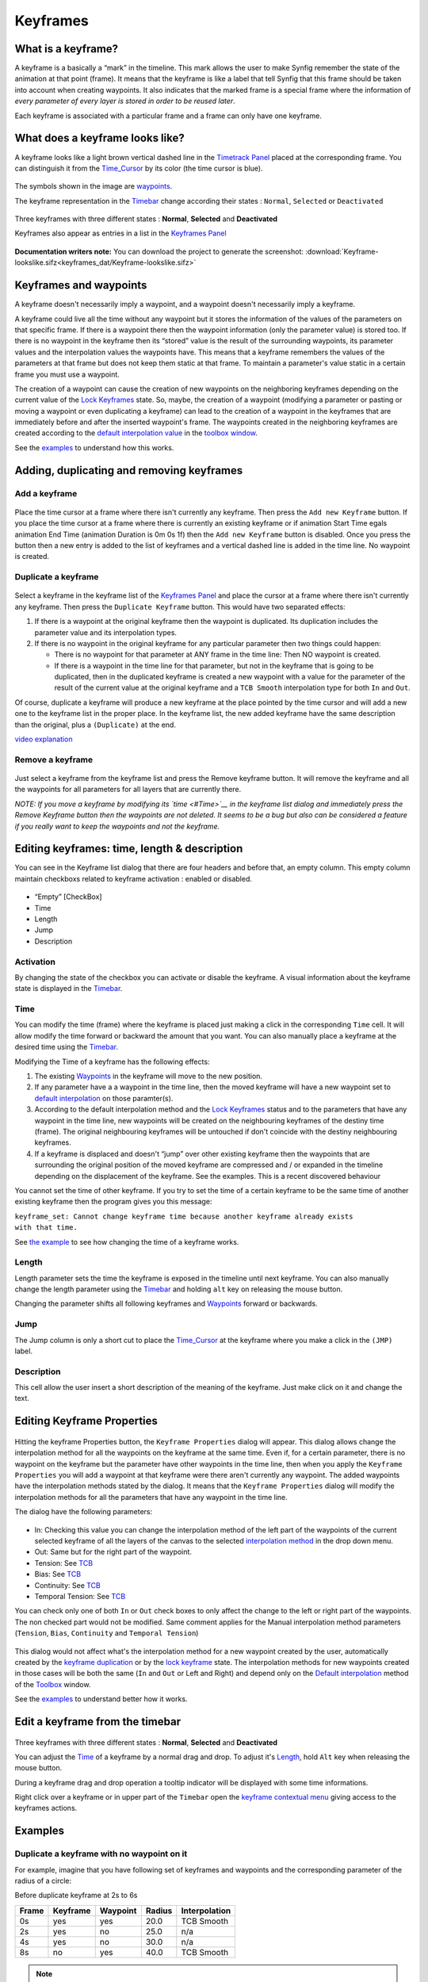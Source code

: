 .. _keyframes:

########################
    Keyframes
########################
What is a keyframe?
-------------------

A keyframe is a basically a “mark” in the timeline. This mark allows the
user to make Synfig remember the state of the animation at that point
(frame). It means that the keyframe is like a label that tell Synfig
that this frame should be taken into account when creating waypoints. It
also indicates that the marked frame is a special frame where the
information of *every parameter of every layer is stored in order to be
reused later*.

Each keyframe is associated with a particular frame and a frame can only
have one keyframe.

What does a keyframe looks like?
--------------------------------

A keyframe looks like a light brown vertical dashed line in the
`Timetrack Panel <Timetrack_Panel>`__ placed at the corresponding frame.
You can distinguish it from the `Time\_Cursor <Time_Cursor>`__ by its
color (the time cursor is blue).

.. figure:: keyframes_dat/KeyframesLook-TimeTrack_0.63.06.png
   :alt: KeyframesLook-TimeTrack_0.63.06.png

The symbols shown in the image are `waypoints <Waypoints>`__.

The keyframe representation in the `Timebar <Timebar>`__ change
according their states : ``Normal``, ``Selected`` or ``Deactivated``

.. figure:: keyframes_dat/Keyframe_State_Representation.png
   :alt: Keyframe_State_Representation.png
Three keyframes with three different states : **Normal**, **Selected**
and **Deactivated**

Keyframes also appear as entries in a list in the `Keyframes
Panel <Keyframes_Panel>`__ 

.. figure:: keyframes_dat/KeyframesLook-KeyframePanel_0.63.06.png
   :alt: KeyframesLook-KeyframePanel_0.63.06.png
   
**Documentation writers note:** You can download the project to generate the screenshot: 
:download:`Keyframe-lookslike.sifz<keyframes_dat/Keyframe-lookslike.sifz>`

Keyframes and waypoints
-----------------------

A keyframe doesn't necessarily imply a waypoint, and a waypoint doesn't
necessarily imply a keyframe.

A keyframe could live all the time without any waypoint but it stores
the information of the values of the parameters on that specific frame.
If there is a waypoint there then the waypoint information (only the
parameter value) is stored too. If there is no waypoint in the keyframe
then its “stored” value is the result of the surrounding waypoints, its
parameter values and the interpolation values the waypoints have. This
means that a keyframe remembers the values of the parameters at that
frame but does not keep them static at that frame. To maintain a
parameter's value static in a certain frame you must use a waypoint.

The creation of a waypoint can cause the creation of new waypoints on
the neighboring keyframes depending on the current value of the `Lock
Keyframes <Lock_Keyframes>`__ state. So, maybe, the creation of a
waypoint (modifying a parameter or pasting or moving a waypoint or even
duplicating a keyframe) can lead to the creation of a waypoint in the
keyframes that are immediately before and after the inserted waypoint's
frame. The waypoints created in the neighboring keyframes are created
according to the `default interpolation
value <New_Layer_Defaults#Default_Interpolation>`__ in the `toolbox
window <Toolbox>`__.

See the `examples <#Examples>`__ to understand how this works.

Adding, duplicating and removing keyframes
------------------------------------------
Add a keyframe
~~~~~~~~~~~~~~

.. figure:: keyframes_dat/KeyframeButton_AddNew_0.63.06.png
   :alt: KeyframeButton_AddNew_0.63.06.png


Place the time cursor at a frame where there isn't currently any
keyframe. Then press the ``Add new Keyframe`` button. If you place the
time cursor at a frame where there is currently an existing keyframe or
if animation Start Time egals animation End Time (animation Duration is
0m 0s 1f) then the ``Add new Keyframe`` button is disabled. Once you
press the button then a new entry is added to the list of keyframes and
a vertical dashed line is added in the time line. No waypoint is
created.

Duplicate a keyframe
~~~~~~~~~~~~~~~~~~~~

.. figure:: keyframes_dat/KeyframeButton_Duplicate_0.63.06.png
   :alt: KeyframeButton_Duplicate_0.63.06.png


Select a keyframe in the keyframe list of the `Keyframes
Panel <Keyframes_Panel>`__ and place the cursor at a frame where there
isn't currently any keyframe. Then press the ``Duplicate Keyframe``
button. This would have two separated effects:

#. If there is a waypoint at the original keyframe then the waypoint is
   duplicated. Its duplication includes the parameter value and its
   interpolation types.
#. If there is no waypoint in the original keyframe for any particular
   parameter then two things could happen:

   -  There is no waypoint for that parameter at ANY frame in the time
      line: Then NO waypoint is created.
   -  If there is a waypoint in the time line for that parameter, but
      not in the keyframe that is going to be duplicated, then in the
      duplicated keyframe is created a new waypoint with a value for the
      parameter of the result of the current value at the original
      keyframe and a ``TCB Smooth`` interpolation type for both ``In``
      and ``Out``.

Of course, duplicate a keyframe will produce a new keyframe at the place
pointed by the time cursor and will add a new one to the keyframe list
in the proper place. In the keyframe list, the new added keyframe have
the same description than the original, plus a ``(Duplicate)`` at the
end.

`video explanation <https://youtu.be/qvRt3ITSkrQ>`__

Remove a keyframe
~~~~~~~~~~~~~~~~~

.. figure:: keyframes_dat/KeyframeButton_Remove_0.63.06.png
   :alt: KeyframeButton_Remove_0.63.06.png


Just select a keyframe from the keyframe list and press the Remove
keyframe button. It will remove the keyframe and all the waypoints for
all parameters for all layers that are currently there.

\ *NOTE: If you move a keyframe by modifying its `time <#Time>`__ in the
keyframe list dialog and immediately press the Remove Keyframe button
then the waypoints are not deleted. It seems to be a bug but also can be
considered a feature if you really want to keep the waypoints and not
the keyframe.*\ 


Editing keyframes: time, length & description
---------------------------------------------

You can see in the Keyframe list dialog that there are four headers and
before that, an empty column. This empty column maintain checkboxs
related to keyframe activation : enabled or disabled.

.. figure:: keyframes_dat/KeyframesLook-KeyframePanel_0.63.06.png
   :alt: KeyframesLook-KeyframePanel_0.63.06.png


-  “Empty” [CheckBox]
-  Time
-  Length
-  Jump
-  Description

Activation
~~~~~~~~~~

By changing the state of the checkbox you can activate or disable the
keyframe. A visual information about the keyframe state is displayed in
the `Timebar <Timebar>`__.

Time
~~~~

You can modify the time (frame) where the keyframe is placed just making
a click in the corresponding ``Time`` cell. It will allow modify the
time forward or backward the amount that you want. You can also manually
place a keyframe at the desired time using the `Timebar <Timebar>`__.

Modifying the Time of a keyframe has the following effects:

#. The existing `Waypoints <Waypoints>`__ in the keyframe will move to
   the new position.
#. If any parameter have a a waypoint in the time line, then the moved
   keyframe will have a new waypoint set to `default
   interpolation <New_Layer_Defaults#Default_Interpolation>`__ on those
   paramter(s).
#. According to the default interpolation method and the `Lock
   Keyframes <Lock_Keyframes>`__ status and to the parameters that have
   any waypoint in the time line, new waypoints will be created on the
   neighbouring keyframes of the destiny time (frame). The original
   neighbouring keyframes will be untouched if don't coincide with the
   destiny neighbouring keyframes.
#. If a keyframe is displaced and doesn't “jump” over other existing
   keyframe then the waypoints that are surrounding the original
   position of the moved keyframe are compressed and / or expanded in
   the timeline depending on the displacement of the keyframe. See the
   examples. This is a recent discovered behaviour

You cannot set the time of other keyframe. If you try to set the time of
a certain keyframe to be the same time of another existing keyframe then
the program gives you this message:

| ``keyframe_set: Cannot change keyframe time because another keyframe already exists with that time.``

See `the example <#Change_Keyframe_Time>`__ to see how changing the time
of a keyframe works.

Length
~~~~~~

Length parameter sets the time the keyframe is exposed in the timeline
until next keyframe. You can also manually change the length parameter
using the `Timebar <Timebar>`__ and holding ``alt`` key on releasing the
mouse button.

Changing the parameter shifts all following keyframes and
`Waypoints <Waypoints>`__ forward or backwards.

Jump
~~~~

The Jump column is only a short cut to place the
`Time\_Cursor <Time_Cursor>`__ at the keyframe where you make a click in
the ``(JMP)`` label.

Description
~~~~~~~~~~~

This cell allow the user insert a short description of the meaning of
the keyframe. Just make click on it and change the text.

Editing Keyframe Properties
---------------------------

.. figure:: keyframes_dat/KeyframeButton_Properties_0.63.06.png
   :alt: KeyframeButton_Properties_0.63.06.png


Hitting the keyframe Properties button, the ``Keyframe Properties``
dialog will appear. This dialog allows change the interpolation method
for all the waypoints on the keyframe at the same time. Even if, for a
certain parameter, there is no waypoint on the keyframe but the
parameter have other waypoints in the time line, then when you apply the
``Keyframe Properties`` you will add a waypoint at that keyframe were
there aren't currently any waypoint. The added waypoints have the
interpolation methods stated by the dialog. It means that the
``Keyframe Properties`` dialog will modify the interpolation methods for
all the parameters that have any waypoint in the time line.

The dialog have the following parameters:

.. figure:: keyframes_dat/KeyframeDialog_0.63.06.png
   :alt: KeyframeDialog_0.63.06.png

  
-  In: Checking this value you can change the interpolation method of
   the left part of the waypoints of the current selected keyframe of
   all the layers of the canvas to the selected `interpolation
   method <Waypoints#Interpolation>`__ in the drop down menu.
-  Out: Same but for the right part of the waypoint.
-  Tension: See `TCB <TCB>`__
-  Bias: See `TCB <TCB>`__
-  Continuity: See `TCB <TCB>`__
-  Temporal Tension: See `TCB <TCB>`__

You can check only one of both ``In`` or ``Out`` check boxes to only
affect the change to the left or right part of the waypoints. The non
checked part would not be modified. Same comment applies for the Manual
interpolation method parameters (``Tension``, ``Bias``, ``Continuity``
and ``Temporal Tension``)

.. figure:: keyframes_dat/KeyframeDialog2_0.63.06.png
   :alt: KeyframeDialog2_0.63.06.png

 
This dialog would not affect what's the interpolation method for a new
waypoint created by the user, automatically created by the `keyframe
duplication <Keyframe#Duplicate_a_keyframe>`__ or by the `lock
keyframe <Lock_Keyframes>`__ state. The interpolation methods for new
waypoints created in those cases will be both the same (``In`` and
``Out`` or Left and Right) and depend only on the `Default
interpolation <New_Layer_Defaults#Default_Interpolation>`__ method of
the `Toolbox <:Category:Toolbox>`__ window.

See the `examples <#Examples>`__ to understand better how it works.

Edit a keyframe from the timebar
--------------------------------
.. figure:: keyframes_dat/Keyframe_State_Representation.png
   :alt: Keyframe_State_Representation.png 
Three keyframes with three different states : **Normal**, **Selected** and **Deactivated**

You can adjust the `Time <Keyframe#Time>`__ of a keyframe by a normal
drag and drop. To adjust it's `Length <Keyframe#Length>`__, hold ``Alt``
key when releasing the mouse button.

During a keyframe drag and drop operation a tooltip indicator will be
displayed with some time informations.

Right click over a keyframe or in upper part of the ``Timebar`` open the
`keyframe contextual menu <Keyframe_Menu>`__ giving access to the
keyframes actions.


Examples
--------

Duplicate a keyframe with no waypoint on it
~~~~~~~~~~~~~~~~~~~~~~~~~~~~~~~~~~~~~~~~~~~

For example, imagine that you have following set of keyframes and
waypoints and the corresponding parameter of the radius of a circle:

Before duplicate keyframe at 2s to 6s

+---------+------------+------------+----------+-----------------+
| Frame   | Keyframe   | Waypoint   | Radius   | Interpolation   |
+=========+============+============+==========+=================+
| 0s      | yes        | yes        | 20.0     | TCB Smooth      |
+---------+------------+------------+----------+-----------------+
| 2s      | yes        | no         | 25.0     | n/a             |
+---------+------------+------------+----------+-----------------+
| 4s      | yes        | no         | 30.0     | n/a             |
+---------+------------+------------+----------+-----------------+
| 8s      | no         | yes        | 40.0     | TCB Smooth      |
+---------+------------+------------+----------+-----------------+

.. figure:: keyframes_dat/Keyframe-GraphBeforeDuplicate_0.63.06.png
   :alt: Keyframe-GraphBeforeDuplicate_0.63.06.png


.. note::
   Notice that although the interpolation between 0s and 8s is TCB Smooth the real result 
   is linear due that they are the only two waypoints of the animation for that parameter.

If you select the keyframe at 2s, place the time cursor at 6s (where
there isn't a keyframe), set the `default
interpolation <New_Layer_Defaults#Default_interpolation>`__ to `TCB
Smooth <TCB>`__, and have the `lock keyframe status <Lock_Keyframes>`__
to ``All keyframes locked`` and press the ``Duplicate keyframe`` button,
then the result is the following:

After duplicate keyframe at 2s to 6s

+---------+------------+------------+------------+-----------------+
| Frame   | Keyframe   | Waypoint   | Radius     | Interpolation   |
+=========+============+============+============+=================+
| 0s      | yes        | yes        | 20.0       | TCB Smooth      |
+---------+------------+------------+------------+-----------------+
| 2s      | yes        | no         | 25,78125   | n/a             |
+---------+------------+------------+------------+-----------------+
| 4s      | yes        | yes        | 30.0       | TCB Smooth      |
+---------+------------+------------+------------+-----------------+
| 6s      | yes        | yes        | 25.0       | TCB Smooth      |
+---------+------------+------------+------------+-----------------+
| 8s      | no         | yes        | 40.0       | TCB Smooth      |
+---------+------------+------------+------------+-----------------+


.. figure:: keyframes_dat/Keyframe-GraphAfterDuplicate_0.63.06.png
   :alt: Keyframe-GraphAfterDuplicate_0.63.06.png


You can see that:

#. At 0s none has changed. Not affected by the insertion of the
   keyframe. It is two keyframes away from 6s and also have a waypoint.
#. At 2s there was a keyframe and stills there. But previous to the
   creation of the keyframe at 6s the current interpolated value of the
   ``radius`` was 25.0. After the creation of the keyframe at 6s the
   radius is the result of the interpolation between 0s and 4s frames
   waypoints with its radius values and its interpolation methods. That
   is 25.78125. This keyframe is more than one keyframe away from the
   new 6s keyframe so no waypoint is created.
#. At 4s there was a keyframe and still being there. But in this case
   the 4s keyframe is a neighbor of the new 6s keyframe. As well as the
   lock keyframe state was set to ``All keyframes locked`` then the
   keyframe at 4s has been locked adding a waypoint on it. The radius
   value hasn't changed (still being 30.0) because it was locked adding
   a waypoint with its current value). The Interpolation mode of the
   waypoint was set to ``TCB Smooth`` as stated by its default value.
#. At 6s there is a new keyframe with a new waypoint with the old value
   of the interpolated value of the keyframe at 2s. That is a ``radius``
   of 25.0.
#. At 8s nothing has changed. There wasn't any keyframe and there was a
   waypoint so nothing is expected to change.

Return to the previous state before you duplicate the keyframe with the
`History Panel <History_Panel>`__, and imagine now that you do the same
operations but you choose the default interpolation set to
`Constant <Constant>`__. Then the result is the following:

After duplicate keyframe at 2s to 6s (constant interpolation)

+---------+------------+------------+----------+-----------------+
| Frame   | Keyframe   | Waypoint   | Radius   | Interpolation   |
+=========+============+============+==========+=================+
| 0s      | yes        | yes        | 20.0     | TCB Smooth      |
+---------+------------+------------+----------+-----------------+
| 2s      | yes        | no         | 20.0     | n/a             |
+---------+------------+------------+----------+-----------------+
| 4s      | yes        | yes        | 30.0     | Constant        |
+---------+------------+------------+----------+-----------------+
| 6s      | yes        | yes        | 25.0     | TCB Smooth      |
+---------+------------+------------+----------+-----------------+
| 8s      | no         | yes        | 40.0     | TCB Smooth      |
+---------+------------+------------+----------+-----------------+


.. figure:: keyframes_dat/Keyframe-GraphAfterDuplicateConstant_0.63.06.png
   :alt: Keyframe-GraphAfterDuplicateConstant_0.63.06.png

Now you can see that the keyframe at 2s doesn't hold the value of the
parameter by itself. It only remember the value if a waypoint is created
on it, by the result of the insertion of a neighbour waypoint, or if a
keyframe is duplicated and the lock keyframe status affects that
keyframe. In this example the value at 2s has changed drastically due to
the different interpolation method for the created waypoint on 4s. If in
this situation you duplicate again the keyframe at 2s to other frame
(ej. 10s) then it would copy a keyframe with a waypoint on it with a
radius's value of 20.0, what is the current value of the parameter in
that keyframe before duplicate it.


**Documentation writers note:** You can download the project to generate the screenshot: 
:download:`Keyframe-example1.sifz<keyframes_dat/Keyframe-example1.sifz>`

Editing Keyframe Properties
~~~~~~~~~~~~~~~~~~~~~~~~~~~

Consider this situation for a certain layer:

.. figure:: keyframes_dat/KeyframeProperties-BeforeChange_0.63.06.png
   :alt: KeyframeProperties-BeforeChange_0.63.06.png


In the sample the animation duration is 10 seconds so the image shows
all the existing waypoints and keyframes. The time cursor isn't over any
keyframe.

Now consider that you have the following default values:

-  `Default Interpolation <New_Layer_Defaults#Default_Interpolation>`__
   method set to ``Ease in/out``
-  `Lock Keyframes <Lock_Keyframes>`__ status set to
   ``All Keyframes Locked``

Now select the keyframe at frame 4s in the keyframe list. Press the
``Keyframe Properties`` button and set the following interpolation
method:

.. figure:: keyframes_dat/KeyframeDialog3_0.63.06.png
   :alt: KeyframeDialog3_0.63.06.png


and press ``Apply`` button. The result will be this:

.. figure:: keyframes_dat/KeyframeProperties-After_0.63.06.png
   :alt: KeyframeProperties-After_0.63.06.png


You can see the following effects:

#. The existing waypoints at 4s keyframe have changed its interpolation
   methods according to the ``Keyframe Properties`` dialog.
#. There are new added waypoints at 4s keyframe. The waypoints are added
   to the paramters that have almost one waypoint in the time line (for
   example the one that have only a waypoint at 9s). The added waypoints
   at 4s keyframe have the interpolation settings that was stated by the
   ``Keyframe Properties`` dialog.
#. New waypoints have been created for the neighbouring keyframes to 4s
   (2s and 6s) for all the parameters that have any waypoint in the time
   line. The waypoints are created in the neighbouring keyframes
   according to the `Lock Keyframes <Lock_Keyframes>`__ status. Also the
   created waypoints interpolation method responds to the `default
   interpolation <New_Layer_Defaults#Default_Interpolation>`__ method
   you have set.

If in the ``Keyframe Properties`` dialog you were checked off the
``Out`` or the ``In`` check boxes then it would have happened two
things:

#. The existing waypoints at 4s would only change its interpolation
   method on the side the check box was checked on. The other side will
   be untouched.
#. The new added waypoints will have the interpolation method set to
   ``TCB Smooth`` method where the check box is off and the
   interpolation method set by the ``keyframe properties`` dialog where
   the check box is on.

.. figure:: keyframes_dat/KeyframeProperties-After2_0.63.06.png
   :alt: KeyframeProperties-After2_0.63.06.png

  
In this sample it was only checked on the ``In`` check box.

**Documentation writers note:** You can download the project to generate the screenshot: 
:download:`Keyframe-example2.sifz<keyframes_dat/Keyframe-example2.sifz>`


Change Keyframe Time
~~~~~~~~~~~~~~~~~~~~

Without waypoints between keyframes
^^^^^^^^^^^^^^^^^^^^^^^^^^^^^^^^^^^

Consider again this situation for a certain layer:

.. figure:: keyframes_dat/KeyframeProperties-BeforeChange_0.63.06.png
   :alt: KeyframeProperties-BeforeChange_0.63.06.png

 
Now consider that you have the following default values:

-  `Default Interpolation <New_Layer_Defaults#Default_Interpolation>`__
   method set to ``Ease in/out``
-  `Lock Keyframes <Lock_Keyframes>`__ status set to
   ``All Keyframes Locked``

Now select the keyframe at frame 4s in the keyframe list. Make a click
in the ``Time`` cell and modify the time to be 3s. The result will be
this:

.. figure:: keyframes_dat/KeyframeTime-After_0.63.06.png
   :alt: KeyframeTime-After_0.63.06.png

 
With waypoints between keyframes
^^^^^^^^^^^^^^^^^^^^^^^^^^^^^^^^

Consider now this situation for a certain layer:

.. figure:: keyframes_dat/KeyframeWaypointTime-BeforeChange_0.63.06.png
   :alt: KeyframeWaypointTime-BeforeChange_0.63.06.png

 
Now consider that you have the following default values:

-  `Default Interpolation <New_Layer_Defaults#Default_Interpolation>`__
   method set to ``Ease in/out``
-  `Lock Keyframes <Lock_Keyframes>`__ status set to
   ``All Keyframes Locked``

Now select the keyframe at 4s in the keyframe list. Make a click in the
``Time`` cell and modify the time to be 2s. The result is this:

.. figure:: keyframes_dat/KeyframeWaypointTime-After_0.63.06.png
   :alt: KeyframeWaypointTime-After_0.63.06.png

  
You can see how the waypoints at right and left of the moved keyframe
have been compressed and expanded in the time line. Also notice that any
waypoint has been formed in the moved keyframe at the paramter at the
bottom of the list but yes in the static keyframes.

.. note::
   It seems to be a bug (?) - to be verified.

Trying to understand this behaviour I see that also the keyframes keep
the waypoints between two adjacent keyframes although you move them,
keeping the distribution of the waypoints in the portion of time line
between keyframes. This behaviour doesn't happen if the moved keyframe
“jumps” over other keyframe when moved. Please add here as much
information you can discover about keyframes behaviour. It seems that
there are some bugs and any information is welcome


**Documentation writers note:** You can download the project to generate the screenshot: 
:download:`Keyframe-example3.sifz<keyframes_dat/Keyframe-example3.sifz>`

Advanced uses of keyframes
--------------------------

Reusing keyframes
~~~~~~~~~~~~~~~~~

If you want to learn more about advanced uses of keyframes see this
tutorial about reusing animations. Keyframes can be like stored “poses”
that can be reused several time in the animation. Very useful for lip
sync.

`Reuse Animations <Reuse_Animations>`__

Usage of Onionskin
~~~~~~~~~~~~~~~~~~

To properly use the onion skin feature (``Alt+O`` or
``Menu Caret -> View -> Toggle Onion Skin``) you should consider the
frame where the keyframes are set. Onion skin will show you the before
and after keyframes images with a 50% opaque copy of the current view.
Also the current view is 50% opaque.

See `Onion Skin <Onion_Skin>`__ for more detail.

Quickly creating/importing Keyframes
~~~~~~~~~~~~~~~~~~~~~~~~~~~~~~~~~~~~

Using a `Synfig
plug-in <https://github.com/berteh/import-audacity-labels-keyframes>`__
it is possible to quickly import keyframes from a list of timings, as
explained in the `Audio Synchronisation <Doc:Audio_Synchronisation>`__
tutorial.

.. |KeyframesLook-TimeTrack\_0.63.06.png| image:: KeyframesLook-TimeTrack_0.63.06.png
.. |Three keyframes with three different states : **Normal**, **Selected** and **Deactivated**| image:: Keyframe_State_Representation.png
.. |KeyframesLook-KeyframePanel\_0.63.06.png| image:: KeyframesLook-KeyframePanel_0.63.06.png
.. |``Keyframe-lookslike.sifz``| image:: Keyframe-lookslike.sifz
.. |``Keyframe-example1.sifz``| image:: Keyframe-example1.sifz
.. |``Keyframe-example2.sifz``| image:: Keyframe-example2.sifz
.. |``Keyframe-example3.sifz``| image:: Keyframe-example3.sifz

